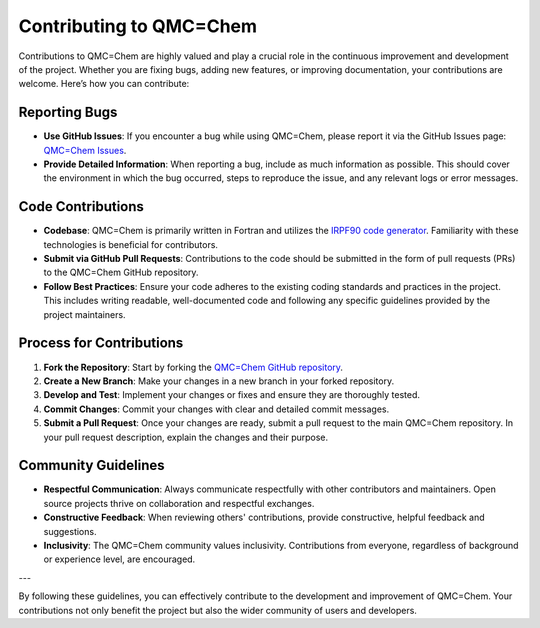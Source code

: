 .. _contributing-to-qmc-chem:

Contributing to QMC=Chem
========================

Contributions to QMC=Chem are highly valued and play a crucial role in the continuous improvement and development of the project. Whether you are fixing bugs, adding new features, or improving documentation, your contributions are welcome. Here’s how you can contribute:

Reporting Bugs
--------------

- **Use GitHub Issues**: If you encounter a bug while using QMC=Chem, please report it via the GitHub Issues page: `QMC=Chem Issues <https://github.com/TREX-CoE/qmcchem2/issues>`_.
- **Provide Detailed Information**: When reporting a bug, include as much information as possible. This should cover the environment in which the bug occurred, steps to reproduce the issue, and any relevant logs or error messages.

Code Contributions
------------------

- **Codebase**: QMC=Chem is primarily written in Fortran and utilizes the `IRPF90 code generator <http://irpf90.ups-tlse.fr>`_. Familiarity with these technologies is beneficial for contributors.
- **Submit via GitHub Pull Requests**: Contributions to the code should be submitted in the form of pull requests (PRs) to the QMC=Chem GitHub repository.
- **Follow Best Practices**: Ensure your code adheres to the existing coding standards and practices in the project. This includes writing readable, well-documented code and following any specific guidelines provided by the project maintainers.

Process for Contributions
-------------------------

1. **Fork the Repository**: Start by forking the `QMC=Chem GitHub repository <https://github.com/TREX-CoE/qmcchem2>`_.
2. **Create a New Branch**: Make your changes in a new branch in your forked repository.
3. **Develop and Test**: Implement your changes or fixes and ensure they are thoroughly tested.
4. **Commit Changes**: Commit your changes with clear and detailed commit messages.
5. **Submit a Pull Request**: Once your changes are ready, submit a pull request to the main QMC=Chem repository. In your pull request description, explain the changes and their purpose.

Community Guidelines
--------------------

- **Respectful Communication**: Always communicate respectfully with other contributors and maintainers. Open source projects thrive on collaboration and respectful exchanges.
- **Constructive Feedback**: When reviewing others' contributions, provide constructive, helpful feedback and suggestions.
- **Inclusivity**: The QMC=Chem community values inclusivity. Contributions from everyone, regardless of background or experience level, are encouraged.

---

By following these guidelines, you can effectively contribute to the development and improvement of QMC=Chem. Your contributions not only benefit the project but also the wider community of users and developers.


